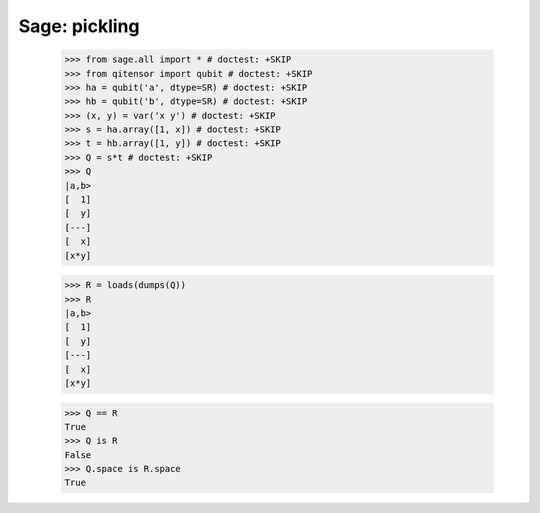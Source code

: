 Sage: pickling
====================================

    >>> from sage.all import * # doctest: +SKIP
    >>> from qitensor import qubit # doctest: +SKIP
    >>> ha = qubit('a', dtype=SR) # doctest: +SKIP
    >>> hb = qubit('b', dtype=SR) # doctest: +SKIP
    >>> (x, y) = var('x y') # doctest: +SKIP
    >>> s = ha.array([1, x]) # doctest: +SKIP
    >>> t = hb.array([1, y]) # doctest: +SKIP
    >>> Q = s*t # doctest: +SKIP
    >>> Q
    |a,b>
    [  1]
    [  y]
    [---]
    [  x]
    [x*y]

    >>> R = loads(dumps(Q))
    >>> R
    |a,b>
    [  1]
    [  y]
    [---]
    [  x]
    [x*y]

    >>> Q == R
    True
    >>> Q is R
    False
    >>> Q.space is R.space
    True
